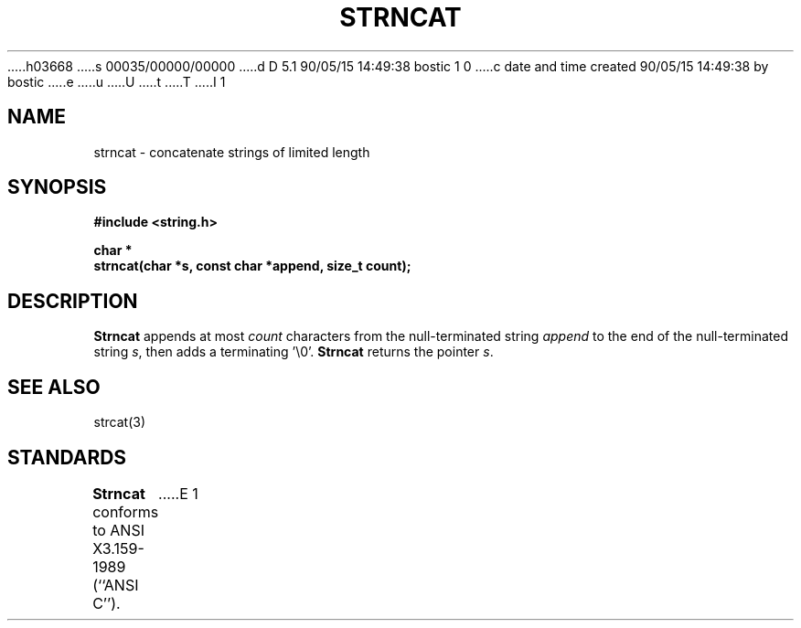 h03668
s 00035/00000/00000
d D 5.1 90/05/15 14:49:38 bostic 1 0
c date and time created 90/05/15 14:49:38 by bostic
e
u
U
t
T
I 1
.\" Copyright (c) 1990 The Regents of the University of California.
.\" All rights reserved.
.\"
.\" This code is derived from software contributed to Berkeley by
.\" Chris Torek.
.\"
.\" %sccs.include.redist.man%
.\"
.\"	%W% (Berkeley) %G%
.\"
.TH STRNCAT 3 "%Q%"
.UC 4
.SH NAME
strncat \- concatenate strings of limited length
.SH SYNOPSIS
.nf
.ft B
#include <string.h>

char *
strncat(char *s, const char *append, size_t count);
.ft R
.fi
.SH DESCRIPTION
.B Strncat
appends at most
.I count
characters from the null-terminated string
.I append
to the end of the null-terminated string
.IR s ,
then adds a terminating '\e0'.
.B Strncat
returns the pointer
.IR s .
.SH SEE ALSO
strcat(3)
.SH STANDARDS
.B Strncat
conforms to ANSI X3.159-1989 (``ANSI C'').
E 1
